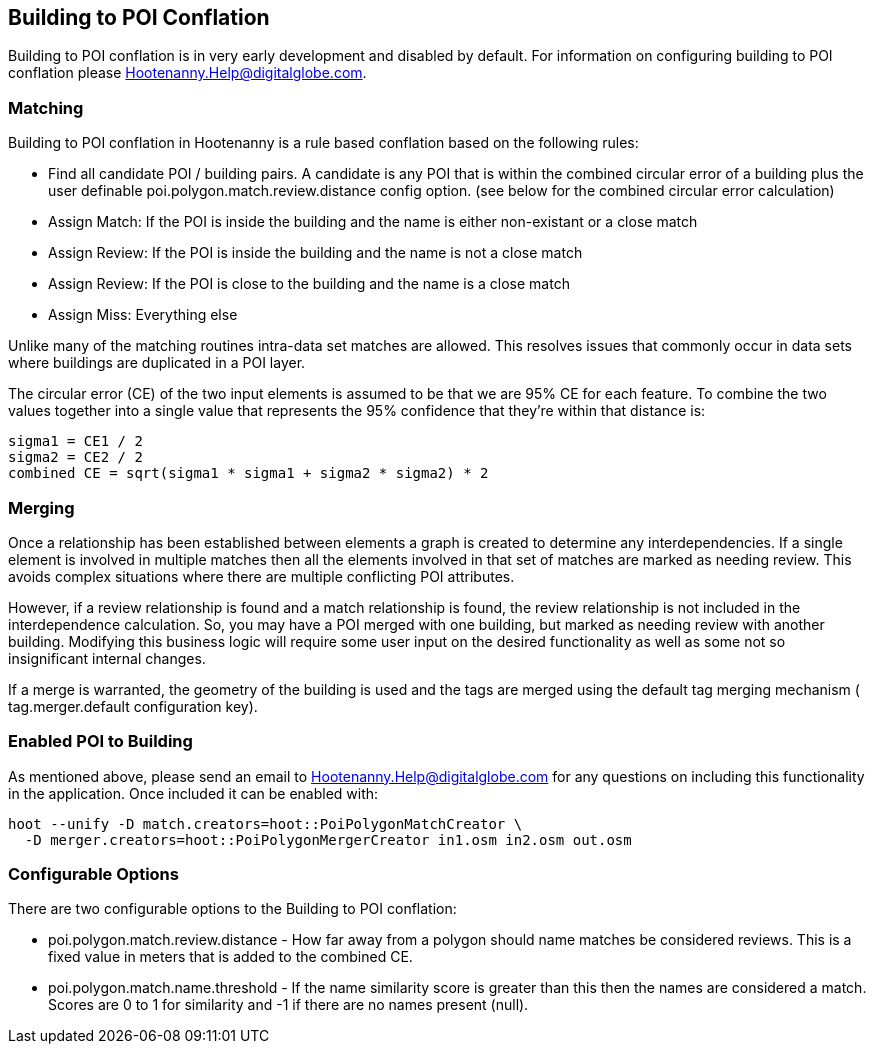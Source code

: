 
[[Building-to-POI-Conflation]]
== Building to POI Conflation
  

Building to POI conflation is in very early development and disabled by default. For information on configuring building to POI conflation please Hootenanny.Help@digitalglobe.com.


[[Matching]]
=== Matching
  

Building to POI conflation in Hootenanny is a rule based conflation based on the following rules:

* Find all candidate POI / building pairs. A candidate is any POI that is within the combined circular error of a building plus the user definable +poi.polygon.match.review.distance+ config option. (see below for the combined circular error calculation)
* Assign Match: If the POI is inside the building and the name is either non-existant or a close match
* Assign Review: If the POI is inside the building and the name is not a close match
* Assign Review: If the POI is close to the building and the name is a close match
* Assign Miss: Everything else

Unlike many of the matching routines intra-data set matches are allowed. This resolves issues that commonly occur in data sets where buildings are duplicated in a POI layer.

The circular error (CE) of the two input elements is assumed to be that we are 95% CE for each feature. To combine the two values together into a single value that represents the 95% confidence that they're within that distance is:

------
sigma1 = CE1 / 2
sigma2 = CE2 / 2
combined CE = sqrt(sigma1 * sigma1 + sigma2 * sigma2) * 2
------

[[Merging]]
=== Merging
  

Once a relationship has been established between elements a graph is created to determine any interdependencies. If a single element is involved in multiple matches then all the elements involved in that set of matches are marked as needing review. This avoids complex situations where there are multiple conflicting POI attributes.

However, if a review relationship is found and a match relationship is found, the review relationship is not included in the interdependence calculation. So, you may have a POI merged with one building, but marked as needing review with another building. Modifying this business logic will require some user input on the desired functionality as well as some not so insignificant internal changes.

If a merge is warranted, the geometry of the building is used and the tags are merged using the default tag merging mechanism ( +tag.merger.default+ configuration key).


[[Enabled-POI-to-Building]]
=== Enabled POI to Building
  

As mentioned above, please send an email to Hootenanny.Help@digitalglobe.com for any questions on including this functionality in the application. Once included it can be enabled with:

------
hoot --unify -D match.creators=hoot::PoiPolygonMatchCreator \
  -D merger.creators=hoot::PoiPolygonMergerCreator in1.osm in2.osm out.osm
------


[[Configurable-Options]]
=== Configurable Options
  

There are two configurable options to the Building to POI conflation:

*  +poi.polygon.match.review.distance+ - How far away from a polygon should name matches be considered reviews. This is a fixed value in meters that is added to the combined CE.
*  +poi.polygon.match.name.threshold+ - If the name similarity score is greater than this then the names are considered a match. Scores are 0 to 1 for similarity and -1 if there are no names present (null).

